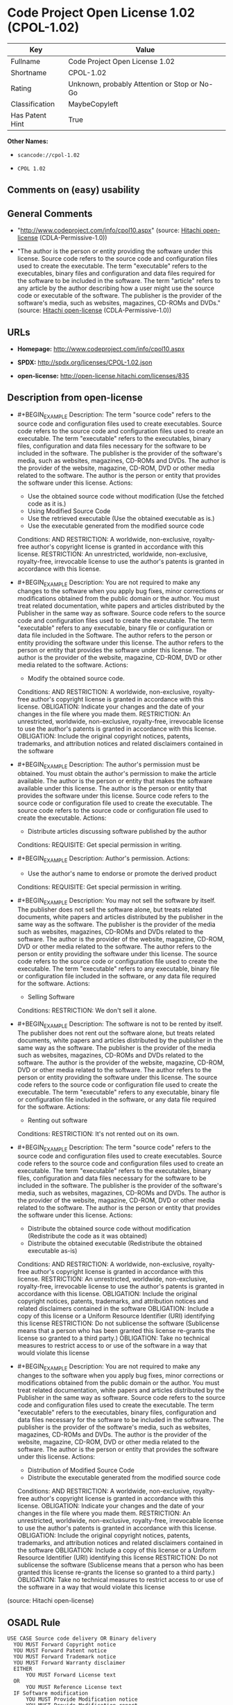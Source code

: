 * Code Project Open License 1.02 (CPOL-1.02)
| Key             | Value                                        |
|-----------------+----------------------------------------------|
| Fullname        | Code Project Open License 1.02               |
| Shortname       | CPOL-1.02                                    |
| Rating          | Unknown, probably Attention or Stop or No-Go |
| Classification  | MaybeCopyleft                                |
| Has Patent Hint | True                                         |

*Other Names:*

- =scancode://cpol-1.02=

- =CPOL 1.02=

** Comments on (easy) usability

** General Comments

- "http://www.codeproject.com/info/cpol10.aspx" (source:
  [[https://github.com/Hitachi/open-license][Hitachi open-license]]
  (CDLA-Permissive-1.0))

- "The author is the person or entity providing the software under this
  license. Source code refers to the source code and configuration files
  used to create the executable. The term "executable" refers to the
  executables, binary files and configuration and data files required
  for the software to be included in the software. The term "article"
  refers to any article by the author describing how a user might use
  the source code or executable of the software. The publisher is the
  provider of the software's media, such as websites, magazines, CD-ROMs
  and DVDs." (source: [[https://github.com/Hitachi/open-license][Hitachi
  open-license]] (CDLA-Permissive-1.0))

** URLs

- *Homepage:* http://www.codeproject.com/info/cpol10.aspx

- *SPDX:* http://spdx.org/licenses/CPOL-1.02.json

- *open-license:* http://open-license.hitachi.com/licenses/835

** Description from open-license

- #+BEGIN_EXAMPLE
    Description: The term "source code" refers to the source code and configuration files used to create executables. Source code refers to the source code and configuration files used to create an executable. The term "executable" refers to the executables, binary files, configuration and data files necessary for the software to be included in the software. The publisher is the provider of the software's media, such as websites, magazines, CD-ROMs and DVDs. The author is the provider of the website, magazine, CD-ROM, DVD or other media related to the software. The author is the person or entity that provides the software under this license.
    Actions:
    - Use the obtained source code without modification (Use the fetched code as it is.)
    - Using Modified Source Code
    - Use the retrieved executable (Use the obtained executable as is.)
    - Use the executable generated from the modified source code

    Conditions:
    AND
      RESTRICTION: A worldwide, non-exclusive, royalty-free author's copyright license is granted in accordance with this license.
      RESTRICTION: An unrestricted, worldwide, non-exclusive, royalty-free, irrevocable license to use the author's patents is granted in accordance with this license.
  #+END_EXAMPLE

- #+BEGIN_EXAMPLE
    Description: You are not required to make any changes to the software when you apply bug fixes, minor corrections or modifications obtained from the public domain or the author. You must treat related documentation, white papers and articles distributed by the Publisher in the same way as software. Source code refers to the source code and configuration files used to create the executable. The term "executable" refers to any executable, binary file or configuration or data file included in the Software. The author refers to the person or entity providing the software under this license. The author refers to the person or entity that provides the software under this license. The author is the provider of the website, magazine, CD-ROM, DVD or other media related to the software.
    Actions:
    - Modify the obtained source code.

    Conditions:
    AND
      RESTRICTION: A worldwide, non-exclusive, royalty-free author's copyright license is granted in accordance with this license.
      OBLIGATION: Indicate your changes and the date of your changes in the file where you made them.
      RESTRICTION: An unrestricted, worldwide, non-exclusive, royalty-free, irrevocable license to use the author's patents is granted in accordance with this license.
      OBLIGATION: Include the original copyright notices, patents, trademarks, and attribution notices and related disclaimers contained in the software
  #+END_EXAMPLE

- #+BEGIN_EXAMPLE
    Description: The author's permission must be obtained. You must obtain the author's permission to make the article available. The author is the person or entity that makes the software available under this license. The author is the person or entity that provides the software under this license. Source code refers to the source code or configuration file used to create the executable. The source code refers to the source code or configuration file used to create the executable.
    Actions:
    - Distribute articles discussing software published by the author

    Conditions:
    REQUISITE: Get special permission in writing.
  #+END_EXAMPLE

- #+BEGIN_EXAMPLE
    Description: Author's permission.
    Actions:
    - Use the author's name to endorse or promote the derived product

    Conditions:
    REQUISITE: Get special permission in writing.
  #+END_EXAMPLE

- #+BEGIN_EXAMPLE
    Description: You may not sell the software by itself. The publisher does not sell the software alone, but treats related documents, white papers and articles distributed by the publisher in the same way as the software. The publisher is the provider of the media such as websites, magazines, CD-ROMs and DVDs related to the software. The author is the provider of the website, magazine, CD-ROM, DVD or other media related to the software. The author refers to the person or entity providing the software under this license. The source code refers to the source code or configuration file used to create the executable. The term "executable" refers to any executable, binary file or configuration file included in the software, or any data file required for the software.
    Actions:
    - Selling Software

    Conditions:
    RESTRICTION: We don't sell it alone.
  #+END_EXAMPLE

- #+BEGIN_EXAMPLE
    Description: The software is not to be rented by itself. The publisher does not rent out the software alone, but treats related documents, white papers and articles distributed by the publisher in the same way as the software. The publisher is the provider of the media such as websites, magazines, CD-ROMs and DVDs related to the software. The author is the provider of the website, magazine, CD-ROM, DVD or other media related to the software. The author refers to the person or entity providing the software under this license. The source code refers to the source code or configuration file used to create the executable. The term "executable" refers to any executable, binary file or configuration file included in the software, or any data file required for the software.
    Actions:
    - Renting out software

    Conditions:
    RESTRICTION: It's not rented out on its own.
  #+END_EXAMPLE

- #+BEGIN_EXAMPLE
    Description: The term "source code" refers to the source code and configuration files used to create executables. Source code refers to the source code and configuration files used to create an executable. The term "executable" refers to the executables, binary files, configuration and data files necessary for the software to be included in the software. The publisher is the provider of the software's media, such as websites, magazines, CD-ROMs and DVDs. The author is the provider of the website, magazine, CD-ROM, DVD or other media related to the software. The author is the person or entity that provides the software under this license.
    Actions:
    - Distribute the obtained source code without modification (Redistribute the code as it was obtained)
    - Distribute the obtained executable (Redistribute the obtained executable as-is)

    Conditions:
    AND
      RESTRICTION: A worldwide, non-exclusive, royalty-free author's copyright license is granted in accordance with this license.
      RESTRICTION: An unrestricted, worldwide, non-exclusive, royalty-free, irrevocable license to use the author's patents is granted in accordance with this license.
      OBLIGATION: Include the original copyright notices, patents, trademarks, and attribution notices and related disclaimers contained in the software
      OBLIGATION: Include a copy of this license or a Uniform Resource Identifier (URI) identifying this license
      RESTRICTION: Do not sublicense the software (Sublicense means that a person who has been granted this license re-grants the license so granted to a third party.)
      OBLIGATION: Take no technical measures to restrict access to or use of the software in a way that would violate this license
  #+END_EXAMPLE

- #+BEGIN_EXAMPLE
    Description: You are not required to make any changes to the software when you apply bug fixes, minor corrections or modifications obtained from the public domain or the author. You must treat related documentation, white papers and articles distributed by the Publisher in the same way as software. Source code refers to the source code and configuration files used to create the executable. The term "executable" refers to the executables, binary files, configuration and data files necessary for the software to be included in the software. The publisher is the provider of the software's media, such as websites, magazines, CD-ROMs and DVDs. The author is the provider of the website, magazine, CD-ROM, DVD or other media related to the software. The author is the person or entity that provides the software under this license.
    Actions:
    - Distribution of Modified Source Code
    - Distribute the executable generated from the modified source code

    Conditions:
    AND
      RESTRICTION: A worldwide, non-exclusive, royalty-free author's copyright license is granted in accordance with this license.
      OBLIGATION: Indicate your changes and the date of your changes in the file where you made them.
      RESTRICTION: An unrestricted, worldwide, non-exclusive, royalty-free, irrevocable license to use the author's patents is granted in accordance with this license.
      OBLIGATION: Include the original copyright notices, patents, trademarks, and attribution notices and related disclaimers contained in the software
      OBLIGATION: Include a copy of this license or a Uniform Resource Identifier (URI) identifying this license
      RESTRICTION: Do not sublicense the software (Sublicense means that a person who has been granted this license re-grants the license so granted to a third party.)
      OBLIGATION: Take no technical measures to restrict access to or use of the software in a way that would violate this license
  #+END_EXAMPLE

(source: Hitachi open-license)

** OSADL Rule
#+BEGIN_EXAMPLE
  USE CASE Source code delivery OR Binary delivery
  	YOU MUST Forward Copyright notice
  	YOU MUST Forward Patent notice
  	YOU MUST Forward Trademark notice
  	YOU MUST Forward Warranty disclaimer
  	EITHER
  		YOU MUST Forward License text
  	OR
  		YOU MUST Reference License text
  	IF Software modification
  		YOU MUST Provide Modification notice
  		YOU MUST Provide Modification report
  		YOU MUST Provide Modification date
  	YOU MUST NOT Appropriate
  	YOU MUST NOT Promote
  	YOU MUST NOT Restrict Granted rights
  	YOU MUST NOT Abuse
  	YOU MUST Indemnify
  PATENT HINTS Yes
  COPYLEFT CLAUSE Questionable
#+END_EXAMPLE

(source: OSADL License Checklist)

** Text
#+BEGIN_EXAMPLE
  The Code Project Open License (CPOL) 1.02

  Preamble

  This License governs Your use of the Work. This License is intended to allow developers to use the Source Code and Executable Files provided as part of the Work in any application in any form.

  The main points subject to the terms of the License are:

      * Source Code and Executable Files can be used in commercial applications;
      * Source Code and Executable Files can be redistributed; and
      * Source Code can be modified to create derivative works.
      * No claim of suitability, guarantee, or any warranty whatsoever is provided. The software is provided "as-is".
      * The Article accompanying the Work may not be distributed or republished without the Author's consent

  This License is entered between You, the individual or other entity reading or otherwise making use of the Work licensed pursuant to this License and the individual or other entity which offers the Work under the terms of this License ("Author").
  License

  THE WORK (AS DEFINED BELOW) IS PROVIDED UNDER THE TERMS OF THIS CODE PROJECT OPEN LICENSE ("LICENSE"). THE WORK IS PROTECTED BY COPYRIGHT AND/OR OTHER APPLICABLE LAW. ANY USE OF THE WORK OTHER THAN AS AUTHORIZED UNDER THIS LICENSE OR COPYRIGHT LAW IS PROHIBITED.

  BY EXERCISING ANY RIGHTS TO THE WORK PROVIDED HEREIN, YOU ACCEPT AND AGREE TO BE BOUND BY THE TERMS OF THIS LICENSE. THE AUTHOR GRANTS YOU THE RIGHTS CONTAINED HEREIN IN CONSIDERATION OF YOUR ACCEPTANCE OF SUCH TERMS AND CONDITIONS. IF YOU DO NOT AGREE TO ACCEPT AND BE BOUND BY THE TERMS OF THIS LICENSE, YOU CANNOT MAKE ANY USE OF THE WORK.

     1. Definitions.
           1. "Articles" means, collectively, all articles written by Author which describes how the Source Code and Executable Files for the Work may be used by a user.
           2. "Author" means the individual or entity that offers the Work under the terms of this License.
           3. "Derivative Work" means a work based upon the Work or upon the Work and other pre-existing works.
           4. "Executable Files" refer to the executables, binary files, configuration and any required data files included in the Work.
           5. "Publisher" means the provider of the website, magazine, CD-ROM, DVD or other medium from or by which the Work is obtained by You.
           6. "Source Code" refers to the collection of source code and configuration files used to create the Executable Files.
           7. "Standard Version" refers to such a Work if it has not been modified, or has been modified in accordance with the consent of the Author, such consent being in the full discretion of the Author.
           8. "Work" refers to the collection of files distributed by the Publisher, including the Source Code, Executable Files, binaries, data files, documentation, whitepapers and the Articles.
           9. "You" is you, an individual or entity wishing to use the Work and exercise your rights under this License.
     2. Fair Use/Fair Use Rights. Nothing in this License is intended to reduce, limit, or restrict any rights arising from fair use, fair dealing, first sale or other limitations on the exclusive rights of the copyright owner under copyright law or other applicable laws.
     3. License Grant. Subject to the terms and conditions of this License, the Author hereby grants You a worldwide, royalty-free, non-exclusive, perpetual (for the duration of the applicable copyright) license to exercise the rights in the Work as stated below:
           1. You may use the standard version of the Source Code or Executable Files in Your own applications.
           2. You may apply bug fixes, portability fixes and other modifications obtained from the Public Domain or from the Author. A Work modified in such a way shall still be considered the standard version and will be subject to this License.
           3. You may otherwise modify Your copy of this Work (excluding the Articles) in any way to create a Derivative Work, provided that You insert a prominent notice in each changed file stating how, when and where You changed that file.
           4. You may distribute the standard version of the Executable Files and Source Code or Derivative Work in aggregate with other (possibly commercial) programs as part of a larger (possibly commercial) software distribution.
           5. The Articles discussing the Work published in any form by the author may not be distributed or republished without the Author's consent. The author retains copyright to any such Articles. You may use the Executable Files and Source Code pursuant to this License but you may not repost or republish or otherwise distribute or make available the Articles, without the prior written consent of the Author.
        Any subroutines or modules supplied by You and linked into the Source Code or Executable Files this Work shall not be considered part of this Work and will not be subject to the terms of this License.
     4. Patent License. Subject to the terms and conditions of this License, each Author hereby grants to You a perpetual, worldwide, non-exclusive, no-charge, royalty-free, irrevocable (except as stated in this section) patent license to make, have made, use, import, and otherwise transfer the Work.
     5. Restrictions. The license granted in Section 3 above is expressly made subject to and limited by the following restrictions:
           1. You agree not to remove any of the original copyright, patent, trademark, and attribution notices and associated disclaimers that may appear in the Source Code or Executable Files.
           2. You agree not to advertise or in any way imply that this Work is a product of Your own.
           3. The name of the Author may not be used to endorse or promote products derived from the Work without the prior written consent of the Author.
           4. You agree not to sell, lease, or rent any part of the Work. This does not restrict you from including the Work or any part of the Work inside a larger software distribution that itself is being sold. The Work by itself, though, cannot be sold, leased or rented.
           5. You may distribute the Executable Files and Source Code only under the terms of this License, and You must include a copy of, or the Uniform Resource Identifier for, this License with every copy of the Executable Files or Source Code You distribute and ensure that anyone receiving such Executable Files and Source Code agrees that the terms of this License apply to such Executable Files and/or Source Code. You may not offer or impose any terms on the Work that alter or restrict the terms of this License or the recipients' exercise of the rights granted hereunder. You may not sublicense the Work. You must keep intact all notices that refer to this License and to the disclaimer of warranties. You may not distribute the Executable Files or Source Code with any technological measures that control access or use of the Work in a manner inconsistent with the terms of this License.
           6. You agree not to use the Work for illegal, immoral or improper purposes, or on pages containing illegal, immoral or improper material. The Work is subject to applicable export laws. You agree to comply with all such laws and regulations that may apply to the Work after Your receipt of the Work.
     6. Representations, Warranties and Disclaimer. THIS WORK IS PROVIDED "AS IS", "WHERE IS" AND "AS AVAILABLE", WITHOUT ANY EXPRESS OR IMPLIED WARRANTIES OR CONDITIONS OR GUARANTEES. YOU, THE USER, ASSUME ALL RISK IN ITS USE, INCLUDING COPYRIGHT INFRINGEMENT, PATENT INFRINGEMENT, SUITABILITY, ETC. AUTHOR EXPRESSLY DISCLAIMS ALL EXPRESS, IMPLIED OR STATUTORY WARRANTIES OR CONDITIONS, INCLUDING WITHOUT LIMITATION, WARRANTIES OR CONDITIONS OF MERCHANTABILITY, MERCHANTABLE QUALITY OR FITNESS FOR A PARTICULAR PURPOSE, OR ANY WARRANTY OF TITLE OR NON-INFRINGEMENT, OR THAT THE WORK (OR ANY PORTION THEREOF) IS CORRECT, USEFUL, BUG-FREE OR FREE OF VIRUSES. YOU MUST PASS THIS DISCLAIMER ON WHENEVER YOU DISTRIBUTE THE WORK OR DERIVATIVE WORKS.
     7. Indemnity. You agree to defend, indemnify and hold harmless the Author and the Publisher from and against any claims, suits, losses, damages, liabilities, costs, and expenses (including reasonable legal or attorneys’ fees) resulting from or relating to any use of the Work by You.
     8. Limitation on Liability. EXCEPT TO THE EXTENT REQUIRED BY APPLICABLE LAW, IN NO EVENT WILL THE AUTHOR OR THE PUBLISHER BE LIABLE TO YOU ON ANY LEGAL THEORY FOR ANY SPECIAL, INCIDENTAL, CONSEQUENTIAL, PUNITIVE OR EXEMPLARY DAMAGES ARISING OUT OF THIS LICENSE OR THE USE OF THE WORK OR OTHERWISE, EVEN IF THE AUTHOR OR THE PUBLISHER HAS BEEN ADVISED OF THE POSSIBILITY OF SUCH DAMAGES.
     9. Termination.
           1. This License and the rights granted hereunder will terminate automatically upon any breach by You of any term of this License. Individuals or entities who have received Derivative Works from You under this License, however, will not have their licenses terminated provided such individuals or entities remain in full compliance with those licenses. Sections 1, 2, 6, 7, 8, 9, 10 and 11 will survive any termination of this License.
           2. If You bring a copyright, trademark, patent or any other infringement claim against any contributor over infringements You claim are made by the Work, your License from such contributor to the Work ends automatically.
           3. Subject to the above terms and conditions, this License is perpetual (for the duration of the applicable copyright in the Work). Notwithstanding the above, the Author reserves the right to release the Work under different license terms or to stop distributing the Work at any time; provided, however that any such election will not serve to withdraw this License (or any other license that has been, or is required to be, granted under the terms of this License), and this License will continue in full force and effect unless terminated as stated above.
    10. Publisher. The parties hereby confirm that the Publisher shall not, under any circumstances, be responsible for and shall not have any liability in respect of the subject matter of this License. The Publisher makes no warranty whatsoever in connection with the Work and shall not be liable to You or any party on any legal theory for any damages whatsoever, including without limitation any general, special, incidental or consequential damages arising in connection to this license. The Publisher reserves the right to cease making the Work available to You at any time without notice
    11. Miscellaneous
           1. This License shall be governed by the laws of the location of the head office of the Author or if the Author is an individual, the laws of location of the principal place of residence of the Author.
           2. If any provision of this License is invalid or unenforceable under applicable law, it shall not affect the validity or enforceability of the remainder of the terms of this License, and without further action by the parties to this License, such provision shall be reformed to the minimum extent necessary to make such provision valid and enforceable.
           3. No term or provision of this License shall be deemed waived and no breach consented to unless such waiver or consent shall be in writing and signed by the party to be charged with such waiver or consent.
           4. This License constitutes the entire agreement between the parties with respect to the Work licensed herein. There are no understandings, agreements or representations with respect to the Work not specified herein. The Author shall not be bound by any additional provisions that may appear in any communication from You. This License may not be modified without the mutual written agreement of the Author and You.
#+END_EXAMPLE

--------------

** Raw Data
*** Facts

- LicenseName

- [[https://www.osadl.org/fileadmin/checklists/unreflicenses/CPOL-1.02.txt][OSADL
  License Checklist]] (NOASSERTION)

- [[https://github.com/Hitachi/open-license][Hitachi open-license]]
  (CDLA-Permissive-1.0)

- [[https://spdx.org/licenses/CPOL-1.02.html][SPDX]] (all data [in this
  repository] is generated)

- [[https://github.com/nexB/scancode-toolkit/blob/develop/src/licensedcode/data/licenses/cpol-1.02.yml][Scancode]]
  (CC0-1.0)

*** Raw JSON
#+BEGIN_EXAMPLE
  {
      "__impliedNames": [
          "CPOL-1.02",
          "Code Project Open License 1.02",
          "scancode://cpol-1.02",
          "CPOL 1.02"
      ],
      "__impliedId": "CPOL-1.02",
      "__impliedComments": [
          [
              "Hitachi open-license",
              [
                  "http://www.codeproject.com/info/cpol10.aspx",
                  "The author is the person or entity providing the software under this license. Source code refers to the source code and configuration files used to create the executable. The term \"executable\" refers to the executables, binary files and configuration and data files required for the software to be included in the software. The term \"article\" refers to any article by the author describing how a user might use the source code or executable of the software. The publisher is the provider of the software's media, such as websites, magazines, CD-ROMs and DVDs."
              ]
          ]
      ],
      "__hasPatentHint": true,
      "facts": {
          "LicenseName": {
              "implications": {
                  "__impliedNames": [
                      "CPOL-1.02"
                  ],
                  "__impliedId": "CPOL-1.02"
              },
              "shortname": "CPOL-1.02",
              "otherNames": []
          },
          "SPDX": {
              "isSPDXLicenseDeprecated": false,
              "spdxFullName": "Code Project Open License 1.02",
              "spdxDetailsURL": "http://spdx.org/licenses/CPOL-1.02.json",
              "_sourceURL": "https://spdx.org/licenses/CPOL-1.02.html",
              "spdxLicIsOSIApproved": false,
              "spdxSeeAlso": [
                  "http://www.codeproject.com/info/cpol10.aspx"
              ],
              "_implications": {
                  "__impliedNames": [
                      "CPOL-1.02",
                      "Code Project Open License 1.02"
                  ],
                  "__impliedId": "CPOL-1.02",
                  "__isOsiApproved": false,
                  "__impliedURLs": [
                      [
                          "SPDX",
                          "http://spdx.org/licenses/CPOL-1.02.json"
                      ],
                      [
                          null,
                          "http://www.codeproject.com/info/cpol10.aspx"
                      ]
                  ]
              },
              "spdxLicenseId": "CPOL-1.02"
          },
          "OSADL License Checklist": {
              "_sourceURL": "https://www.osadl.org/fileadmin/checklists/unreflicenses/CPOL-1.02.txt",
              "spdxId": "CPOL-1.02",
              "osadlRule": "USE CASE Source code delivery OR Binary delivery\n\tYOU MUST Forward Copyright notice\n\tYOU MUST Forward Patent notice\n\tYOU MUST Forward Trademark notice\n\tYOU MUST Forward Warranty disclaimer\n\tEITHER\r\n\t\tYOU MUST Forward License text\n\tOR\r\n\t\tYOU MUST Reference License text\n\tIF Software modification\n\t\tYOU MUST Provide Modification notice\n\t\tYOU MUST Provide Modification report\n\t\tYOU MUST Provide Modification date\n\tYOU MUST NOT Appropriate\n\tYOU MUST NOT Promote\n\tYOU MUST NOT Restrict Granted rights\n\tYOU MUST NOT Abuse\n\tYOU MUST Indemnify\nPATENT HINTS Yes\nCOPYLEFT CLAUSE Questionable\n",
              "_implications": {
                  "__impliedNames": [
                      "CPOL-1.02"
                  ],
                  "__hasPatentHint": true,
                  "__impliedCopyleft": [
                      [
                          "OSADL License Checklist",
                          "MaybeCopyleft"
                      ]
                  ],
                  "__calculatedCopyleft": "MaybeCopyleft"
              }
          },
          "Scancode": {
              "otherUrls": null,
              "homepageUrl": "http://www.codeproject.com/info/cpol10.aspx",
              "shortName": "CPOL 1.02",
              "textUrls": null,
              "text": "The Code Project Open License (CPOL) 1.02\n\nPreamble\n\nThis License governs Your use of the Work. This License is intended to allow developers to use the Source Code and Executable Files provided as part of the Work in any application in any form.\n\nThe main points subject to the terms of the License are:\n\n    * Source Code and Executable Files can be used in commercial applications;\n    * Source Code and Executable Files can be redistributed; and\n    * Source Code can be modified to create derivative works.\n    * No claim of suitability, guarantee, or any warranty whatsoever is provided. The software is provided \"as-is\".\n    * The Article accompanying the Work may not be distributed or republished without the Author's consent\n\nThis License is entered between You, the individual or other entity reading or otherwise making use of the Work licensed pursuant to this License and the individual or other entity which offers the Work under the terms of this License (\"Author\").\nLicense\n\nTHE WORK (AS DEFINED BELOW) IS PROVIDED UNDER THE TERMS OF THIS CODE PROJECT OPEN LICENSE (\"LICENSE\"). THE WORK IS PROTECTED BY COPYRIGHT AND/OR OTHER APPLICABLE LAW. ANY USE OF THE WORK OTHER THAN AS AUTHORIZED UNDER THIS LICENSE OR COPYRIGHT LAW IS PROHIBITED.\n\nBY EXERCISING ANY RIGHTS TO THE WORK PROVIDED HEREIN, YOU ACCEPT AND AGREE TO BE BOUND BY THE TERMS OF THIS LICENSE. THE AUTHOR GRANTS YOU THE RIGHTS CONTAINED HEREIN IN CONSIDERATION OF YOUR ACCEPTANCE OF SUCH TERMS AND CONDITIONS. IF YOU DO NOT AGREE TO ACCEPT AND BE BOUND BY THE TERMS OF THIS LICENSE, YOU CANNOT MAKE ANY USE OF THE WORK.\n\n   1. Definitions.\n         1. \"Articles\" means, collectively, all articles written by Author which describes how the Source Code and Executable Files for the Work may be used by a user.\n         2. \"Author\" means the individual or entity that offers the Work under the terms of this License.\n         3. \"Derivative Work\" means a work based upon the Work or upon the Work and other pre-existing works.\n         4. \"Executable Files\" refer to the executables, binary files, configuration and any required data files included in the Work.\n         5. \"Publisher\" means the provider of the website, magazine, CD-ROM, DVD or other medium from or by which the Work is obtained by You.\n         6. \"Source Code\" refers to the collection of source code and configuration files used to create the Executable Files.\n         7. \"Standard Version\" refers to such a Work if it has not been modified, or has been modified in accordance with the consent of the Author, such consent being in the full discretion of the Author.\n         8. \"Work\" refers to the collection of files distributed by the Publisher, including the Source Code, Executable Files, binaries, data files, documentation, whitepapers and the Articles.\n         9. \"You\" is you, an individual or entity wishing to use the Work and exercise your rights under this License.\n   2. Fair Use/Fair Use Rights. Nothing in this License is intended to reduce, limit, or restrict any rights arising from fair use, fair dealing, first sale or other limitations on the exclusive rights of the copyright owner under copyright law or other applicable laws.\n   3. License Grant. Subject to the terms and conditions of this License, the Author hereby grants You a worldwide, royalty-free, non-exclusive, perpetual (for the duration of the applicable copyright) license to exercise the rights in the Work as stated below:\n         1. You may use the standard version of the Source Code or Executable Files in Your own applications.\n         2. You may apply bug fixes, portability fixes and other modifications obtained from the Public Domain or from the Author. A Work modified in such a way shall still be considered the standard version and will be subject to this License.\n         3. You may otherwise modify Your copy of this Work (excluding the Articles) in any way to create a Derivative Work, provided that You insert a prominent notice in each changed file stating how, when and where You changed that file.\n         4. You may distribute the standard version of the Executable Files and Source Code or Derivative Work in aggregate with other (possibly commercial) programs as part of a larger (possibly commercial) software distribution.\n         5. The Articles discussing the Work published in any form by the author may not be distributed or republished without the Author's consent. The author retains copyright to any such Articles. You may use the Executable Files and Source Code pursuant to this License but you may not repost or republish or otherwise distribute or make available the Articles, without the prior written consent of the Author.\n      Any subroutines or modules supplied by You and linked into the Source Code or Executable Files this Work shall not be considered part of this Work and will not be subject to the terms of this License.\n   4. Patent License. Subject to the terms and conditions of this License, each Author hereby grants to You a perpetual, worldwide, non-exclusive, no-charge, royalty-free, irrevocable (except as stated in this section) patent license to make, have made, use, import, and otherwise transfer the Work.\n   5. Restrictions. The license granted in Section 3 above is expressly made subject to and limited by the following restrictions:\n         1. You agree not to remove any of the original copyright, patent, trademark, and attribution notices and associated disclaimers that may appear in the Source Code or Executable Files.\n         2. You agree not to advertise or in any way imply that this Work is a product of Your own.\n         3. The name of the Author may not be used to endorse or promote products derived from the Work without the prior written consent of the Author.\n         4. You agree not to sell, lease, or rent any part of the Work. This does not restrict you from including the Work or any part of the Work inside a larger software distribution that itself is being sold. The Work by itself, though, cannot be sold, leased or rented.\n         5. You may distribute the Executable Files and Source Code only under the terms of this License, and You must include a copy of, or the Uniform Resource Identifier for, this License with every copy of the Executable Files or Source Code You distribute and ensure that anyone receiving such Executable Files and Source Code agrees that the terms of this License apply to such Executable Files and/or Source Code. You may not offer or impose any terms on the Work that alter or restrict the terms of this License or the recipients' exercise of the rights granted hereunder. You may not sublicense the Work. You must keep intact all notices that refer to this License and to the disclaimer of warranties. You may not distribute the Executable Files or Source Code with any technological measures that control access or use of the Work in a manner inconsistent with the terms of this License.\n         6. You agree not to use the Work for illegal, immoral or improper purposes, or on pages containing illegal, immoral or improper material. The Work is subject to applicable export laws. You agree to comply with all such laws and regulations that may apply to the Work after Your receipt of the Work.\n   6. Representations, Warranties and Disclaimer. THIS WORK IS PROVIDED \"AS IS\", \"WHERE IS\" AND \"AS AVAILABLE\", WITHOUT ANY EXPRESS OR IMPLIED WARRANTIES OR CONDITIONS OR GUARANTEES. YOU, THE USER, ASSUME ALL RISK IN ITS USE, INCLUDING COPYRIGHT INFRINGEMENT, PATENT INFRINGEMENT, SUITABILITY, ETC. AUTHOR EXPRESSLY DISCLAIMS ALL EXPRESS, IMPLIED OR STATUTORY WARRANTIES OR CONDITIONS, INCLUDING WITHOUT LIMITATION, WARRANTIES OR CONDITIONS OF MERCHANTABILITY, MERCHANTABLE QUALITY OR FITNESS FOR A PARTICULAR PURPOSE, OR ANY WARRANTY OF TITLE OR NON-INFRINGEMENT, OR THAT THE WORK (OR ANY PORTION THEREOF) IS CORRECT, USEFUL, BUG-FREE OR FREE OF VIRUSES. YOU MUST PASS THIS DISCLAIMER ON WHENEVER YOU DISTRIBUTE THE WORK OR DERIVATIVE WORKS.\n   7. Indemnity. You agree to defend, indemnify and hold harmless the Author and the Publisher from and against any claims, suits, losses, damages, liabilities, costs, and expenses (including reasonable legal or attorneysâ fees) resulting from or relating to any use of the Work by You.\n   8. Limitation on Liability. EXCEPT TO THE EXTENT REQUIRED BY APPLICABLE LAW, IN NO EVENT WILL THE AUTHOR OR THE PUBLISHER BE LIABLE TO YOU ON ANY LEGAL THEORY FOR ANY SPECIAL, INCIDENTAL, CONSEQUENTIAL, PUNITIVE OR EXEMPLARY DAMAGES ARISING OUT OF THIS LICENSE OR THE USE OF THE WORK OR OTHERWISE, EVEN IF THE AUTHOR OR THE PUBLISHER HAS BEEN ADVISED OF THE POSSIBILITY OF SUCH DAMAGES.\n   9. Termination.\n         1. This License and the rights granted hereunder will terminate automatically upon any breach by You of any term of this License. Individuals or entities who have received Derivative Works from You under this License, however, will not have their licenses terminated provided such individuals or entities remain in full compliance with those licenses. Sections 1, 2, 6, 7, 8, 9, 10 and 11 will survive any termination of this License.\n         2. If You bring a copyright, trademark, patent or any other infringement claim against any contributor over infringements You claim are made by the Work, your License from such contributor to the Work ends automatically.\n         3. Subject to the above terms and conditions, this License is perpetual (for the duration of the applicable copyright in the Work). Notwithstanding the above, the Author reserves the right to release the Work under different license terms or to stop distributing the Work at any time; provided, however that any such election will not serve to withdraw this License (or any other license that has been, or is required to be, granted under the terms of this License), and this License will continue in full force and effect unless terminated as stated above.\n  10. Publisher. The parties hereby confirm that the Publisher shall not, under any circumstances, be responsible for and shall not have any liability in respect of the subject matter of this License. The Publisher makes no warranty whatsoever in connection with the Work and shall not be liable to You or any party on any legal theory for any damages whatsoever, including without limitation any general, special, incidental or consequential damages arising in connection to this license. The Publisher reserves the right to cease making the Work available to You at any time without notice\n  11. Miscellaneous\n         1. This License shall be governed by the laws of the location of the head office of the Author or if the Author is an individual, the laws of location of the principal place of residence of the Author.\n         2. If any provision of this License is invalid or unenforceable under applicable law, it shall not affect the validity or enforceability of the remainder of the terms of this License, and without further action by the parties to this License, such provision shall be reformed to the minimum extent necessary to make such provision valid and enforceable.\n         3. No term or provision of this License shall be deemed waived and no breach consented to unless such waiver or consent shall be in writing and signed by the party to be charged with such waiver or consent.\n         4. This License constitutes the entire agreement between the parties with respect to the Work licensed herein. There are no understandings, agreements or representations with respect to the Work not specified herein. The Author shall not be bound by any additional provisions that may appear in any communication from You. This License may not be modified without the mutual written agreement of the Author and You.",
              "category": "Free Restricted",
              "osiUrl": null,
              "owner": "Code Project",
              "_sourceURL": "https://github.com/nexB/scancode-toolkit/blob/develop/src/licensedcode/data/licenses/cpol-1.02.yml",
              "key": "cpol-1.02",
              "name": "Code Project Open License (CPOL) 1.02",
              "spdxId": "CPOL-1.02",
              "notes": null,
              "_implications": {
                  "__impliedNames": [
                      "scancode://cpol-1.02",
                      "CPOL 1.02",
                      "CPOL-1.02"
                  ],
                  "__impliedId": "CPOL-1.02",
                  "__impliedText": "The Code Project Open License (CPOL) 1.02\n\nPreamble\n\nThis License governs Your use of the Work. This License is intended to allow developers to use the Source Code and Executable Files provided as part of the Work in any application in any form.\n\nThe main points subject to the terms of the License are:\n\n    * Source Code and Executable Files can be used in commercial applications;\n    * Source Code and Executable Files can be redistributed; and\n    * Source Code can be modified to create derivative works.\n    * No claim of suitability, guarantee, or any warranty whatsoever is provided. The software is provided \"as-is\".\n    * The Article accompanying the Work may not be distributed or republished without the Author's consent\n\nThis License is entered between You, the individual or other entity reading or otherwise making use of the Work licensed pursuant to this License and the individual or other entity which offers the Work under the terms of this License (\"Author\").\nLicense\n\nTHE WORK (AS DEFINED BELOW) IS PROVIDED UNDER THE TERMS OF THIS CODE PROJECT OPEN LICENSE (\"LICENSE\"). THE WORK IS PROTECTED BY COPYRIGHT AND/OR OTHER APPLICABLE LAW. ANY USE OF THE WORK OTHER THAN AS AUTHORIZED UNDER THIS LICENSE OR COPYRIGHT LAW IS PROHIBITED.\n\nBY EXERCISING ANY RIGHTS TO THE WORK PROVIDED HEREIN, YOU ACCEPT AND AGREE TO BE BOUND BY THE TERMS OF THIS LICENSE. THE AUTHOR GRANTS YOU THE RIGHTS CONTAINED HEREIN IN CONSIDERATION OF YOUR ACCEPTANCE OF SUCH TERMS AND CONDITIONS. IF YOU DO NOT AGREE TO ACCEPT AND BE BOUND BY THE TERMS OF THIS LICENSE, YOU CANNOT MAKE ANY USE OF THE WORK.\n\n   1. Definitions.\n         1. \"Articles\" means, collectively, all articles written by Author which describes how the Source Code and Executable Files for the Work may be used by a user.\n         2. \"Author\" means the individual or entity that offers the Work under the terms of this License.\n         3. \"Derivative Work\" means a work based upon the Work or upon the Work and other pre-existing works.\n         4. \"Executable Files\" refer to the executables, binary files, configuration and any required data files included in the Work.\n         5. \"Publisher\" means the provider of the website, magazine, CD-ROM, DVD or other medium from or by which the Work is obtained by You.\n         6. \"Source Code\" refers to the collection of source code and configuration files used to create the Executable Files.\n         7. \"Standard Version\" refers to such a Work if it has not been modified, or has been modified in accordance with the consent of the Author, such consent being in the full discretion of the Author.\n         8. \"Work\" refers to the collection of files distributed by the Publisher, including the Source Code, Executable Files, binaries, data files, documentation, whitepapers and the Articles.\n         9. \"You\" is you, an individual or entity wishing to use the Work and exercise your rights under this License.\n   2. Fair Use/Fair Use Rights. Nothing in this License is intended to reduce, limit, or restrict any rights arising from fair use, fair dealing, first sale or other limitations on the exclusive rights of the copyright owner under copyright law or other applicable laws.\n   3. License Grant. Subject to the terms and conditions of this License, the Author hereby grants You a worldwide, royalty-free, non-exclusive, perpetual (for the duration of the applicable copyright) license to exercise the rights in the Work as stated below:\n         1. You may use the standard version of the Source Code or Executable Files in Your own applications.\n         2. You may apply bug fixes, portability fixes and other modifications obtained from the Public Domain or from the Author. A Work modified in such a way shall still be considered the standard version and will be subject to this License.\n         3. You may otherwise modify Your copy of this Work (excluding the Articles) in any way to create a Derivative Work, provided that You insert a prominent notice in each changed file stating how, when and where You changed that file.\n         4. You may distribute the standard version of the Executable Files and Source Code or Derivative Work in aggregate with other (possibly commercial) programs as part of a larger (possibly commercial) software distribution.\n         5. The Articles discussing the Work published in any form by the author may not be distributed or republished without the Author's consent. The author retains copyright to any such Articles. You may use the Executable Files and Source Code pursuant to this License but you may not repost or republish or otherwise distribute or make available the Articles, without the prior written consent of the Author.\n      Any subroutines or modules supplied by You and linked into the Source Code or Executable Files this Work shall not be considered part of this Work and will not be subject to the terms of this License.\n   4. Patent License. Subject to the terms and conditions of this License, each Author hereby grants to You a perpetual, worldwide, non-exclusive, no-charge, royalty-free, irrevocable (except as stated in this section) patent license to make, have made, use, import, and otherwise transfer the Work.\n   5. Restrictions. The license granted in Section 3 above is expressly made subject to and limited by the following restrictions:\n         1. You agree not to remove any of the original copyright, patent, trademark, and attribution notices and associated disclaimers that may appear in the Source Code or Executable Files.\n         2. You agree not to advertise or in any way imply that this Work is a product of Your own.\n         3. The name of the Author may not be used to endorse or promote products derived from the Work without the prior written consent of the Author.\n         4. You agree not to sell, lease, or rent any part of the Work. This does not restrict you from including the Work or any part of the Work inside a larger software distribution that itself is being sold. The Work by itself, though, cannot be sold, leased or rented.\n         5. You may distribute the Executable Files and Source Code only under the terms of this License, and You must include a copy of, or the Uniform Resource Identifier for, this License with every copy of the Executable Files or Source Code You distribute and ensure that anyone receiving such Executable Files and Source Code agrees that the terms of this License apply to such Executable Files and/or Source Code. You may not offer or impose any terms on the Work that alter or restrict the terms of this License or the recipients' exercise of the rights granted hereunder. You may not sublicense the Work. You must keep intact all notices that refer to this License and to the disclaimer of warranties. You may not distribute the Executable Files or Source Code with any technological measures that control access or use of the Work in a manner inconsistent with the terms of this License.\n         6. You agree not to use the Work for illegal, immoral or improper purposes, or on pages containing illegal, immoral or improper material. The Work is subject to applicable export laws. You agree to comply with all such laws and regulations that may apply to the Work after Your receipt of the Work.\n   6. Representations, Warranties and Disclaimer. THIS WORK IS PROVIDED \"AS IS\", \"WHERE IS\" AND \"AS AVAILABLE\", WITHOUT ANY EXPRESS OR IMPLIED WARRANTIES OR CONDITIONS OR GUARANTEES. YOU, THE USER, ASSUME ALL RISK IN ITS USE, INCLUDING COPYRIGHT INFRINGEMENT, PATENT INFRINGEMENT, SUITABILITY, ETC. AUTHOR EXPRESSLY DISCLAIMS ALL EXPRESS, IMPLIED OR STATUTORY WARRANTIES OR CONDITIONS, INCLUDING WITHOUT LIMITATION, WARRANTIES OR CONDITIONS OF MERCHANTABILITY, MERCHANTABLE QUALITY OR FITNESS FOR A PARTICULAR PURPOSE, OR ANY WARRANTY OF TITLE OR NON-INFRINGEMENT, OR THAT THE WORK (OR ANY PORTION THEREOF) IS CORRECT, USEFUL, BUG-FREE OR FREE OF VIRUSES. YOU MUST PASS THIS DISCLAIMER ON WHENEVER YOU DISTRIBUTE THE WORK OR DERIVATIVE WORKS.\n   7. Indemnity. You agree to defend, indemnify and hold harmless the Author and the Publisher from and against any claims, suits, losses, damages, liabilities, costs, and expenses (including reasonable legal or attorneys’ fees) resulting from or relating to any use of the Work by You.\n   8. Limitation on Liability. EXCEPT TO THE EXTENT REQUIRED BY APPLICABLE LAW, IN NO EVENT WILL THE AUTHOR OR THE PUBLISHER BE LIABLE TO YOU ON ANY LEGAL THEORY FOR ANY SPECIAL, INCIDENTAL, CONSEQUENTIAL, PUNITIVE OR EXEMPLARY DAMAGES ARISING OUT OF THIS LICENSE OR THE USE OF THE WORK OR OTHERWISE, EVEN IF THE AUTHOR OR THE PUBLISHER HAS BEEN ADVISED OF THE POSSIBILITY OF SUCH DAMAGES.\n   9. Termination.\n         1. This License and the rights granted hereunder will terminate automatically upon any breach by You of any term of this License. Individuals or entities who have received Derivative Works from You under this License, however, will not have their licenses terminated provided such individuals or entities remain in full compliance with those licenses. Sections 1, 2, 6, 7, 8, 9, 10 and 11 will survive any termination of this License.\n         2. If You bring a copyright, trademark, patent or any other infringement claim against any contributor over infringements You claim are made by the Work, your License from such contributor to the Work ends automatically.\n         3. Subject to the above terms and conditions, this License is perpetual (for the duration of the applicable copyright in the Work). Notwithstanding the above, the Author reserves the right to release the Work under different license terms or to stop distributing the Work at any time; provided, however that any such election will not serve to withdraw this License (or any other license that has been, or is required to be, granted under the terms of this License), and this License will continue in full force and effect unless terminated as stated above.\n  10. Publisher. The parties hereby confirm that the Publisher shall not, under any circumstances, be responsible for and shall not have any liability in respect of the subject matter of this License. The Publisher makes no warranty whatsoever in connection with the Work and shall not be liable to You or any party on any legal theory for any damages whatsoever, including without limitation any general, special, incidental or consequential damages arising in connection to this license. The Publisher reserves the right to cease making the Work available to You at any time without notice\n  11. Miscellaneous\n         1. This License shall be governed by the laws of the location of the head office of the Author or if the Author is an individual, the laws of location of the principal place of residence of the Author.\n         2. If any provision of this License is invalid or unenforceable under applicable law, it shall not affect the validity or enforceability of the remainder of the terms of this License, and without further action by the parties to this License, such provision shall be reformed to the minimum extent necessary to make such provision valid and enforceable.\n         3. No term or provision of this License shall be deemed waived and no breach consented to unless such waiver or consent shall be in writing and signed by the party to be charged with such waiver or consent.\n         4. This License constitutes the entire agreement between the parties with respect to the Work licensed herein. There are no understandings, agreements or representations with respect to the Work not specified herein. The Author shall not be bound by any additional provisions that may appear in any communication from You. This License may not be modified without the mutual written agreement of the Author and You.",
                  "__impliedURLs": [
                      [
                          "Homepage",
                          "http://www.codeproject.com/info/cpol10.aspx"
                      ]
                  ]
              }
          },
          "Hitachi open-license": {
              "summary": "http://www.codeproject.com/info/cpol10.aspx",
              "notices": [
                  {
                      "content": "No rights arising from fair use, exhaustion of rights, or restrictions by copyright law or the exclusive rights of the copyright holder under applicable law will be diminished or limited by this license."
                  },
                  {
                      "content": "You agree not to represent or advertise the Software as your own product."
                  },
                  {
                      "content": "You agree not to use such software for illegal, immoral or improper purposes or on pages that contain illegal, immoral or improper material."
                  },
                  {
                      "content": "The recipient of such software agrees to comply with all export laws and other equivalent laws and regulations applicable to such software."
                  },
                  {
                      "content": "the software is provided \"as-is, where-is, as-available\" and without any conditions or warranties of any kind, either express or implied. The user assumes the entire risk of use, including copyright infringement, patent infringement, and fitness for purpose. The author does not provide any warranties or conditions, whether express, implied or statutory. The warranties and conditions include, but are not limited to, warranties and conditions regarding commercial applicability, quality and fitness for a particular purpose, title and non-infringement, and warranties and conditions regarding the accuracy, usefulness, and freedom from bugs and viruses of the software.",
                      "description": "There is no guarantee."
                  },
                  {
                      "content": "You shall defend and indemnify the author and publisher against any claims, actions, losses, damages, liabilities, costs and expenses (including the payment of reasonable legal fees and attorneys' fees) arising from your own use of such software.",
                      "description": "Publisher is the provider of media such as websites, magazines, CD-ROMs, and DVDs related to the software."
                  },
                  {
                      "content": "Under no legal theory shall the author or publisher be liable for any special, incidental, consequential, or punitive damages arising out of the use of the software or otherwise, even if they have been advised of the possibility of such damages, unless otherwise required by applicable law. shall not be liable for any of the following.",
                      "description": "Publisher is the provider of media such as websites, magazines, CD-ROMs, and DVDs related to the software."
                  },
                  {
                      "content": "Any violation of this license shall automatically terminate all rights under this license. However, the license to the person or entity receiving the derivative works distributed by the offending party shall remain in effect so long as such person or entity remains in full compliance with this license."
                  },
                  {
                      "content": "If you file a claim with a Contributor for infringement of your copyrights, trademarks, patents or other rights that are infringed by the Software, your license to the Software granted to you by the Contributor will automatically terminate."
                  },
                  {
                      "content": "This license shall continue for the duration of the applicable copyright. Notwithstanding the foregoing, the author has the right to release the software under a different license or to discontinue distribution of the software. The exercise of such right by the author does not terminate the rights granted by this license."
                  },
                  {
                      "content": "The Publisher is neither responsible nor warranted for the content of this license. The Publisher makes no warranties with respect to such software. In no event shall the Publisher be liable on any theory of law for any damages including, but not limited to, ordinary, special, incidental or consequential damages resulting from this license.",
                      "description": "Publisher is the provider of media such as websites, magazines, CD-ROMs, and DVDs related to the software."
                  },
                  {
                      "content": "This license is subject to the laws of the place where the author maintains his or her principal place of business or principal place of residence."
                  },
                  {
                      "content": "The invalidity or unenforceability of any provision of such license under applicable law shall not affect the validity or enforceability of any other part of such license. Without further action by the parties in this regard, the provision shall be amended to the minimum extent necessary to make it valid and enforceable."
                  },
                  {
                      "content": "No waiver of any of the provisions of this license, in whole or in part, or acceptance of any breach thereof may be made unless it is in writing and signed by the party responsible for pursuing such waiver or acceptance."
                  },
                  {
                      "content": "This license is the final and exclusive agreement with respect to the software and there is no other agreement. This license may not be modified without mutual written agreement with the author."
                  }
              ],
              "_sourceURL": "http://open-license.hitachi.com/licenses/835",
              "content": "The Code Project Open License (CPOL) 1.02\n\nPreamble\n\nThis License governs Your use of the Work. This License is intended to allow \ndevelopers to use the Source Code and Executable Files provided as part of the \nWork in any application in any form. \n\nThe main points subject to the terms of the License are:\n\n  ・Source Code and Executable Files can be used in commercial applications;\n  ・Source Code and Executable Files can be redistributed; and\n  ・Source Code can be modified to create derivative works.\n  ・No claim of suitability, guarantee, or any warranty whatsoever is provided. \n  ・The software is provided \"as-is\".\n  ・The Article(s) accompanying the Work may not be distributed or republished \n    without the Author's consent\n\nThis License is entered between You, the individual or other entity reading or \notherwise making use of the Work licensed pursuant to this License and the \nindividual or other entity which offers the Work under the terms of this License \n(\"Author\").\n\nLicense\n\nTHE WORK (AS DEFINED BELOW) IS PROVIDED UNDER THE TERMS OF THIS CODE PROJECT \nOPEN LICENSE (\"LICENSE\"). THE WORK IS PROTECTED BY COPYRIGHT AND/OR OTHER \nAPPLICABLE LAW. ANY USE OF THE WORK OTHER THAN AS AUTHORIZED UNDER THIS LICENSE \nOR COPYRIGHT LAW IS PROHIBITED.\n\nBY EXERCISING ANY RIGHTS TO THE WORK PROVIDED HEREIN, YOU ACCEPT AND AGREE TO BE\n BOUND BY THE TERMS OF THIS LICENSE. THE AUTHOR GRANTS YOU THE RIGHTS CONTAINED \nHEREIN IN CONSIDERATION OF YOUR ACCEPTANCE OF SUCH TERMS AND CONDITIONS. IF YOU \nDO NOT AGREE TO ACCEPT AND BE BOUND BY THE TERMS OF THIS LICENSE, YOU CANNOT \nMAKE ANY USE OF THE WORK.\n\n  1. Definitions.\n\n    a. \"Articles\" means, collectively, all articles written by Author\n     which describes how the Source Code and Executable Files for the Work may \n    be used by a user.\n\n    b. \"Author\" means the individual or entity that offers the Work under the terms\n     of this License.\n\n    c. \"Derivative Work\" means a work based upon the Work or upon the Work and \n    other pre-existing works.\n\n    d. \"Executable Files\" refer to the executables, binary files, configuration and \n    any required data files included in the Work.\n\n    e. \"Publisher\" means the provider of the website, magazine, CD-ROM, DVD or \n    other medium from or by which the Work is obtained by You.\n\n    f. \"Source Code\" refers to the collection of source code and configuration \n    files used to create the Executable Files.\n\n    g. \"Standard Version\" refers to such a Work if it has not been modified, or has \n    been modified in accordance with the consent of the Author, such consent \n    being in the full discretion of the Author. \n\n    h. \"Work\" refers to the collection of files distributed by the Publisher, \n    including the Source Code, Executable Files, binaries, data files, \n    documentation, whitepapers and the Articles. \n\n    i. \"You\" is you, an individual or entity wishing to use the Work and exercise\n     your rights under this License. \n\n  2. Fair Use/Fair Use Rights. Nothing in this License is intended to reduce, \n  limit, or restrict any rights arising from fair use, fair dealing, first sale \n  or other limitations on the exclusive rights of the copyright owner under \n  copyright law or other applicable laws. \n\n  3. License Grant. Subject to the terms and conditions of this License, the Author \n  hereby grants You a worldwide, royalty-free, non-exclusive, perpetual (for the \n  duration of the applicable copyright) license to exercise the rights in the \n  Work as stated below:\n\n    a. You may use the standard version of the Source Code or \n    Executable Files in Your own applications. \n\n    b. You may apply bug fixes, portability fixes and other modifications obtained \n    from the Public Domain or from the Author. A Work modified in such a way \n    shall still be considered the standard version and will be subject to this \n    License.\n\n    c. You may otherwise modify Your copy of this Work (excluding the Articles) in \n    any way to create a Derivative Work, provided that You insert a prominent \n    notice in each changed file stating how, when and where You changed that \n    file.\n\n    d. You may distribute the standard version of the Executable Files and Source \n    Code or Derivative Work in aggregate with other (possibly commercial) \n    programs as part of a larger (possibly commercial) software distribution. \n\n    e. The Articles discussing the Work published in any form by the author may not \n    be distributed or republished without the Author's consent. The author \n    retains copyright to any such Articles. You may use the Executable Files and \n    Source Code pursuant to this License but you may not repost or republish or \n    otherwise distribute or make available the Articles, without the prior \n    written consent of the Author.\n\n  Any subroutines or modules supplied by You and linked into the Source Code or \n  Executable Files of this Work shall not be considered part of this Work and \n  will not be subject to the terms of this License. \n\n  4. Patent License. Subject to the terms and conditions of this License, each \n  Author hereby grants to You a perpetual, worldwide, non-exclusive, no-charge, \n  royalty-free, irrevocable (except as stated in this section) patent license to \n  make, have made, use, import, and otherwise transfer the Work.\n\n  5. Restrictions. The license granted in Section 3 above is expressly made subject \n  to and limited by the following restrictions:\n\n    a. You agree not to remove any of \n    the original copyright, patent, trademark, and attribution notices and \n    associated disclaimers that may appear in the Source Code or Executable \n    Files. \n\n    b. You agree not to advertise or in any way imply that this Work is a product \n    of Your own. \n\n    c. The name of the Author may not be used to endorse or promote products \n    derived from the Work without the prior written consent of the Author.\n\n    d. You agree not to sell, lease, or rent any part of the Work. This does not \n    restrict you from including the Work or any part of the Work inside a larger \n    software distribution that itself is being sold. The Work by itself, though, \n    cannot be sold, leased or rented.\n\n    e. You may distribute the Executable Files and Source Code only under the terms \n    of this License, and You must include a copy of, or the Uniform Resource \n    Identifier for, this License with every copy of the Executable Files or \n    Source Code You distribute and ensure that anyone receiving such Executable \n    Files and Source Code agrees that the terms of this License apply to such \n    Executable Files and/or Source Code. You may not offer or impose any terms \n    on the Work that alter or restrict the terms of this License or the \n    recipients' exercise of the rights granted hereunder. You may not sublicense \n    the Work. You must keep intact all notices that refer to this License and to \n    the disclaimer of warranties. You may not distribute the Executable Files or \n    Source Code with any technological measures that control access or use of \n    the Work in a manner inconsistent with the terms of this License. \n\n    f. You agree not to use the Work for illegal, immoral or improper purposes, or \n    on pages containing illegal, immoral or improper material. The Work is \n    subject to applicable export laws. You agree to comply with all such laws \n    and regulations that may apply to the Work after Your receipt of the Work. \n\n  6. Representations, Warranties and Disclaimer. THIS WORK IS PROVIDED \"AS IS\", \n  \"WHERE IS\" AND \"AS AVAILABLE\", WITHOUT ANY EXPRESS OR IMPLIED WARRANTIES OR \n  CONDITIONS OR GUARANTEES. YOU, THE USER, ASSUME ALL RISK IN ITS USE, INCLUDING\n   COPYRIGHT INFRINGEMENT, PATENT INFRINGEMENT, SUITABILITY, ETC. AUTHOR \n  EXPRESSLY DISCLAIMS ALL EXPRESS, IMPLIED OR STATUTORY WARRANTIES OR \n  CONDITIONS, INCLUDING WITHOUT LIMITATION, WARRANTIES OR CONDITIONS OF \n  MERCHANTABILITY, MERCHANTABLE QUALITY OR FITNESS FOR A PARTICULAR PURPOSE, OR \n  ANY WARRANTY OF TITLE OR NON-INFRINGEMENT, OR THAT THE WORK (OR ANY PORTION \n  THEREOF) IS CORRECT, USEFUL, BUG-FREE OR FREE OF VIRUSES. YOU MUST PASS THIS \n  DISCLAIMER ON WHENEVER YOU DISTRIBUTE THE WORK OR DERIVATIVE WORKS. \n\n  7. Indemnity. You agree to defend, indemnify and hold harmless the Author and the \n  Publisher from and against any claims, suits, losses, damages, liabilities,\n   costs, and expenses (including reasonable legal or attorneys’ fees) resulting \n  from or relating to any use of the Work by You. \n\n  8. Limitation on Liability. EXCEPT TO THE EXTENT REQUIRED BY APPLICABLE LAW, IN \n  NO EVENT WILL THE AUTHOR OR THE PUBLISHER BE LIABLE TO YOU ON ANY LEGAL THEORY \n  FOR ANY SPECIAL, INCIDENTAL, CONSEQUENTIAL, PUNITIVE OR EXEMPLARY DAMAGES\n   ARISING OUT OF THIS LICENSE OR THE USE OF THE WORK OR OTHERWISE, EVEN IF THE \n  AUTHOR OR THE PUBLISHER HAS BEEN ADVISED OF THE POSSIBILITY OF SUCH DAMAGES. \n\n  9. Termination.\n\n    a. This License and the rights granted hereunder will terminate \n    automatically upon any breach by You of any term of this License. \n    Individuals or entities who have received Derivative Works from You under \n    this License, however, will not have their licenses terminated provided such \n    individuals or entities remain in full compliance with those licenses. \n    Sections 1, 2, 6, 7, 8, 9, 10 and 11 will survive any termination of this \n    License. \n\n    b. If You bring a copyright, trademark, patent or any other infringement claim \n    against any contributor over infringements You claim are made by the Work, \n    your License from such contributor to the Work ends automatically.\n\n    c. Subject to the above terms and conditions, this License is perpetual (for \n    the duration of the applicable copyright in the Work). Notwithstanding the \n    above, the Author reserves the right to release the Work under different \n    license terms or to stop distributing the Work at any time; provided, \n    however that any such election will not serve to withdraw this License (or \n    any other license that has been, or is required to be, granted under the \n    terms of this License), and this License will continue in full force and \n    effect unless terminated as stated above. \n\n  10. Publisher. The parties hereby confirm that the Publisher shall not, under any \n  circumstances, be responsible for and shall not have any liability in respect \n  of the subject matter of this License. The Publisher makes no warranty\n   whatsoever in connection with the Work and shall not be liable to You or any \n  party on any legal theory for any damages whatsoever, including without \n  limitation any general, special, incidental or consequential damages arising \n  in connection to this license. The Publisher reserves the right to cease \n  making the Work available to You at any time without notice\n\n  11. Miscellaneous \n\n    a. This License shall be governed by the laws of the location of \n    the head office of the Author or if the Author is an individual, the laws of \n    location of the principal place of residence of the Author.\n\n    b. If any provision of this License is invalid or unenforceable under \n    applicable law, it shall not affect the validity or enforceability of the \n    remainder of the terms of this License, and without further action by the \n    parties to this License, such provision shall be reformed to the minimum \n    extent necessary to make such provision valid and enforceable. \n\n    c. No term or provision of this License shall be deemed waived and no breach \n    consented to unless such waiver or consent shall be in writing and signed by \n    the party to be charged with such waiver or consent. \n\n    d. This License constitutes the entire agreement between the parties with \n    respect to the Work licensed herein. There are no understandings, agreements \n    or representations with respect to the Work not specified herein. The Author \n    shall not be bound by any additional provisions that may appear in any \n    communication from You. This License may not be modified without the mutual \n    written agreement of the Author and You. ",
              "name": "Code Project Open License 1.02",
              "permissions": [
                  {
                      "actions": [
                          {
                              "name": "Use the obtained source code without modification",
                              "description": "Use the fetched code as it is."
                          },
                          {
                              "name": "Using Modified Source Code"
                          },
                          {
                              "name": "Use the retrieved executable",
                              "description": "Use the obtained executable as is."
                          },
                          {
                              "name": "Use the executable generated from the modified source code"
                          }
                      ],
                      "_str": "Description: The term \"source code\" refers to the source code and configuration files used to create executables. Source code refers to the source code and configuration files used to create an executable. The term \"executable\" refers to the executables, binary files, configuration and data files necessary for the software to be included in the software. The publisher is the provider of the software's media, such as websites, magazines, CD-ROMs and DVDs. The author is the provider of the website, magazine, CD-ROM, DVD or other media related to the software. The author is the person or entity that provides the software under this license.\nActions:\n- Use the obtained source code without modification (Use the fetched code as it is.)\n- Using Modified Source Code\n- Use the retrieved executable (Use the obtained executable as is.)\n- Use the executable generated from the modified source code\n\nConditions:\nAND\n  RESTRICTION: A worldwide, non-exclusive, royalty-free author's copyright license is granted in accordance with this license.\n  RESTRICTION: An unrestricted, worldwide, non-exclusive, royalty-free, irrevocable license to use the author's patents is granted in accordance with this license.\n\n",
                      "conditions": {
                          "AND": [
                              {
                                  "name": "A worldwide, non-exclusive, royalty-free author's copyright license is granted in accordance with this license.",
                                  "type": "RESTRICTION"
                              },
                              {
                                  "name": "An unrestricted, worldwide, non-exclusive, royalty-free, irrevocable license to use the author's patents is granted in accordance with this license.",
                                  "type": "RESTRICTION"
                              }
                          ]
                      },
                      "description": "The term \"source code\" refers to the source code and configuration files used to create executables. Source code refers to the source code and configuration files used to create an executable. The term \"executable\" refers to the executables, binary files, configuration and data files necessary for the software to be included in the software. The publisher is the provider of the software's media, such as websites, magazines, CD-ROMs and DVDs. The author is the provider of the website, magazine, CD-ROM, DVD or other media related to the software. The author is the person or entity that provides the software under this license."
                  },
                  {
                      "actions": [
                          {
                              "name": "Modify the obtained source code."
                          }
                      ],
                      "_str": "Description: You are not required to make any changes to the software when you apply bug fixes, minor corrections or modifications obtained from the public domain or the author. You must treat related documentation, white papers and articles distributed by the Publisher in the same way as software. Source code refers to the source code and configuration files used to create the executable. The term \"executable\" refers to any executable, binary file or configuration or data file included in the Software. The author refers to the person or entity providing the software under this license. The author refers to the person or entity that provides the software under this license. The author is the provider of the website, magazine, CD-ROM, DVD or other media related to the software.\nActions:\n- Modify the obtained source code.\n\nConditions:\nAND\n  RESTRICTION: A worldwide, non-exclusive, royalty-free author's copyright license is granted in accordance with this license.\n  OBLIGATION: Indicate your changes and the date of your changes in the file where you made them.\n  RESTRICTION: An unrestricted, worldwide, non-exclusive, royalty-free, irrevocable license to use the author's patents is granted in accordance with this license.\n  OBLIGATION: Include the original copyright notices, patents, trademarks, and attribution notices and related disclaimers contained in the software\n\n",
                      "conditions": {
                          "AND": [
                              {
                                  "name": "A worldwide, non-exclusive, royalty-free author's copyright license is granted in accordance with this license.",
                                  "type": "RESTRICTION"
                              },
                              {
                                  "name": "Indicate your changes and the date of your changes in the file where you made them.",
                                  "type": "OBLIGATION"
                              },
                              {
                                  "name": "An unrestricted, worldwide, non-exclusive, royalty-free, irrevocable license to use the author's patents is granted in accordance with this license.",
                                  "type": "RESTRICTION"
                              },
                              {
                                  "name": "Include the original copyright notices, patents, trademarks, and attribution notices and related disclaimers contained in the software",
                                  "type": "OBLIGATION"
                              }
                          ]
                      },
                      "description": "You are not required to make any changes to the software when you apply bug fixes, minor corrections or modifications obtained from the public domain or the author. You must treat related documentation, white papers and articles distributed by the Publisher in the same way as software. Source code refers to the source code and configuration files used to create the executable. The term \"executable\" refers to any executable, binary file or configuration or data file included in the Software. The author refers to the person or entity providing the software under this license. The author refers to the person or entity that provides the software under this license. The author is the provider of the website, magazine, CD-ROM, DVD or other media related to the software."
                  },
                  {
                      "actions": [
                          {
                              "name": "Distribute articles discussing software published by the author"
                          }
                      ],
                      "_str": "Description: The author's permission must be obtained. You must obtain the author's permission to make the article available. The author is the person or entity that makes the software available under this license. The author is the person or entity that provides the software under this license. Source code refers to the source code or configuration file used to create the executable. The source code refers to the source code or configuration file used to create the executable.\nActions:\n- Distribute articles discussing software published by the author\n\nConditions:\nREQUISITE: Get special permission in writing.\n",
                      "conditions": {
                          "name": "Get special permission in writing.",
                          "type": "REQUISITE"
                      },
                      "description": "The author's permission must be obtained. You must obtain the author's permission to make the article available. The author is the person or entity that makes the software available under this license. The author is the person or entity that provides the software under this license. Source code refers to the source code or configuration file used to create the executable. The source code refers to the source code or configuration file used to create the executable."
                  },
                  {
                      "actions": [
                          {
                              "name": "Use the author's name to endorse or promote the derived product"
                          }
                      ],
                      "_str": "Description: Author's permission.\nActions:\n- Use the author's name to endorse or promote the derived product\n\nConditions:\nREQUISITE: Get special permission in writing.\n",
                      "conditions": {
                          "name": "Get special permission in writing.",
                          "type": "REQUISITE"
                      },
                      "description": "Author's permission."
                  },
                  {
                      "actions": [
                          {
                              "name": "Selling Software"
                          }
                      ],
                      "_str": "Description: You may not sell the software by itself. The publisher does not sell the software alone, but treats related documents, white papers and articles distributed by the publisher in the same way as the software. The publisher is the provider of the media such as websites, magazines, CD-ROMs and DVDs related to the software. The author is the provider of the website, magazine, CD-ROM, DVD or other media related to the software. The author refers to the person or entity providing the software under this license. The source code refers to the source code or configuration file used to create the executable. The term \"executable\" refers to any executable, binary file or configuration file included in the software, or any data file required for the software.\nActions:\n- Selling Software\n\nConditions:\nRESTRICTION: We don't sell it alone.\n",
                      "conditions": {
                          "name": "We don't sell it alone.",
                          "type": "RESTRICTION"
                      },
                      "description": "You may not sell the software by itself. The publisher does not sell the software alone, but treats related documents, white papers and articles distributed by the publisher in the same way as the software. The publisher is the provider of the media such as websites, magazines, CD-ROMs and DVDs related to the software. The author is the provider of the website, magazine, CD-ROM, DVD or other media related to the software. The author refers to the person or entity providing the software under this license. The source code refers to the source code or configuration file used to create the executable. The term \"executable\" refers to any executable, binary file or configuration file included in the software, or any data file required for the software."
                  },
                  {
                      "actions": [
                          {
                              "name": "Renting out software"
                          }
                      ],
                      "_str": "Description: The software is not to be rented by itself. The publisher does not rent out the software alone, but treats related documents, white papers and articles distributed by the publisher in the same way as the software. The publisher is the provider of the media such as websites, magazines, CD-ROMs and DVDs related to the software. The author is the provider of the website, magazine, CD-ROM, DVD or other media related to the software. The author refers to the person or entity providing the software under this license. The source code refers to the source code or configuration file used to create the executable. The term \"executable\" refers to any executable, binary file or configuration file included in the software, or any data file required for the software.\nActions:\n- Renting out software\n\nConditions:\nRESTRICTION: It's not rented out on its own.\n",
                      "conditions": {
                          "name": "It's not rented out on its own.",
                          "type": "RESTRICTION"
                      },
                      "description": "The software is not to be rented by itself. The publisher does not rent out the software alone, but treats related documents, white papers and articles distributed by the publisher in the same way as the software. The publisher is the provider of the media such as websites, magazines, CD-ROMs and DVDs related to the software. The author is the provider of the website, magazine, CD-ROM, DVD or other media related to the software. The author refers to the person or entity providing the software under this license. The source code refers to the source code or configuration file used to create the executable. The term \"executable\" refers to any executable, binary file or configuration file included in the software, or any data file required for the software."
                  },
                  {
                      "actions": [
                          {
                              "name": "Distribute the obtained source code without modification",
                              "description": "Redistribute the code as it was obtained"
                          },
                          {
                              "name": "Distribute the obtained executable",
                              "description": "Redistribute the obtained executable as-is"
                          }
                      ],
                      "_str": "Description: The term \"source code\" refers to the source code and configuration files used to create executables. Source code refers to the source code and configuration files used to create an executable. The term \"executable\" refers to the executables, binary files, configuration and data files necessary for the software to be included in the software. The publisher is the provider of the software's media, such as websites, magazines, CD-ROMs and DVDs. The author is the provider of the website, magazine, CD-ROM, DVD or other media related to the software. The author is the person or entity that provides the software under this license.\nActions:\n- Distribute the obtained source code without modification (Redistribute the code as it was obtained)\n- Distribute the obtained executable (Redistribute the obtained executable as-is)\n\nConditions:\nAND\n  RESTRICTION: A worldwide, non-exclusive, royalty-free author's copyright license is granted in accordance with this license.\n  RESTRICTION: An unrestricted, worldwide, non-exclusive, royalty-free, irrevocable license to use the author's patents is granted in accordance with this license.\n  OBLIGATION: Include the original copyright notices, patents, trademarks, and attribution notices and related disclaimers contained in the software\n  OBLIGATION: Include a copy of this license or a Uniform Resource Identifier (URI) identifying this license\n  RESTRICTION: Do not sublicense the software (Sublicense means that a person who has been granted this license re-grants the license so granted to a third party.)\n  OBLIGATION: Take no technical measures to restrict access to or use of the software in a way that would violate this license\n\n",
                      "conditions": {
                          "AND": [
                              {
                                  "name": "A worldwide, non-exclusive, royalty-free author's copyright license is granted in accordance with this license.",
                                  "type": "RESTRICTION"
                              },
                              {
                                  "name": "An unrestricted, worldwide, non-exclusive, royalty-free, irrevocable license to use the author's patents is granted in accordance with this license.",
                                  "type": "RESTRICTION"
                              },
                              {
                                  "name": "Include the original copyright notices, patents, trademarks, and attribution notices and related disclaimers contained in the software",
                                  "type": "OBLIGATION"
                              },
                              {
                                  "name": "Include a copy of this license or a Uniform Resource Identifier (URI) identifying this license",
                                  "type": "OBLIGATION"
                              },
                              {
                                  "name": "Do not sublicense the software",
                                  "type": "RESTRICTION",
                                  "description": "Sublicense means that a person who has been granted this license re-grants the license so granted to a third party."
                              },
                              {
                                  "name": "Take no technical measures to restrict access to or use of the software in a way that would violate this license",
                                  "type": "OBLIGATION"
                              }
                          ]
                      },
                      "description": "The term \"source code\" refers to the source code and configuration files used to create executables. Source code refers to the source code and configuration files used to create an executable. The term \"executable\" refers to the executables, binary files, configuration and data files necessary for the software to be included in the software. The publisher is the provider of the software's media, such as websites, magazines, CD-ROMs and DVDs. The author is the provider of the website, magazine, CD-ROM, DVD or other media related to the software. The author is the person or entity that provides the software under this license."
                  },
                  {
                      "actions": [
                          {
                              "name": "Distribution of Modified Source Code"
                          },
                          {
                              "name": "Distribute the executable generated from the modified source code"
                          }
                      ],
                      "_str": "Description: You are not required to make any changes to the software when you apply bug fixes, minor corrections or modifications obtained from the public domain or the author. You must treat related documentation, white papers and articles distributed by the Publisher in the same way as software. Source code refers to the source code and configuration files used to create the executable. The term \"executable\" refers to the executables, binary files, configuration and data files necessary for the software to be included in the software. The publisher is the provider of the software's media, such as websites, magazines, CD-ROMs and DVDs. The author is the provider of the website, magazine, CD-ROM, DVD or other media related to the software. The author is the person or entity that provides the software under this license.\nActions:\n- Distribution of Modified Source Code\n- Distribute the executable generated from the modified source code\n\nConditions:\nAND\n  RESTRICTION: A worldwide, non-exclusive, royalty-free author's copyright license is granted in accordance with this license.\n  OBLIGATION: Indicate your changes and the date of your changes in the file where you made them.\n  RESTRICTION: An unrestricted, worldwide, non-exclusive, royalty-free, irrevocable license to use the author's patents is granted in accordance with this license.\n  OBLIGATION: Include the original copyright notices, patents, trademarks, and attribution notices and related disclaimers contained in the software\n  OBLIGATION: Include a copy of this license or a Uniform Resource Identifier (URI) identifying this license\n  RESTRICTION: Do not sublicense the software (Sublicense means that a person who has been granted this license re-grants the license so granted to a third party.)\n  OBLIGATION: Take no technical measures to restrict access to or use of the software in a way that would violate this license\n\n",
                      "conditions": {
                          "AND": [
                              {
                                  "name": "A worldwide, non-exclusive, royalty-free author's copyright license is granted in accordance with this license.",
                                  "type": "RESTRICTION"
                              },
                              {
                                  "name": "Indicate your changes and the date of your changes in the file where you made them.",
                                  "type": "OBLIGATION"
                              },
                              {
                                  "name": "An unrestricted, worldwide, non-exclusive, royalty-free, irrevocable license to use the author's patents is granted in accordance with this license.",
                                  "type": "RESTRICTION"
                              },
                              {
                                  "name": "Include the original copyright notices, patents, trademarks, and attribution notices and related disclaimers contained in the software",
                                  "type": "OBLIGATION"
                              },
                              {
                                  "name": "Include a copy of this license or a Uniform Resource Identifier (URI) identifying this license",
                                  "type": "OBLIGATION"
                              },
                              {
                                  "name": "Do not sublicense the software",
                                  "type": "RESTRICTION",
                                  "description": "Sublicense means that a person who has been granted this license re-grants the license so granted to a third party."
                              },
                              {
                                  "name": "Take no technical measures to restrict access to or use of the software in a way that would violate this license",
                                  "type": "OBLIGATION"
                              }
                          ]
                      },
                      "description": "You are not required to make any changes to the software when you apply bug fixes, minor corrections or modifications obtained from the public domain or the author. You must treat related documentation, white papers and articles distributed by the Publisher in the same way as software. Source code refers to the source code and configuration files used to create the executable. The term \"executable\" refers to the executables, binary files, configuration and data files necessary for the software to be included in the software. The publisher is the provider of the software's media, such as websites, magazines, CD-ROMs and DVDs. The author is the provider of the website, magazine, CD-ROM, DVD or other media related to the software. The author is the person or entity that provides the software under this license."
                  }
              ],
              "_implications": {
                  "__impliedNames": [
                      "Code Project Open License 1.02"
                  ],
                  "__impliedComments": [
                      [
                          "Hitachi open-license",
                          [
                              "http://www.codeproject.com/info/cpol10.aspx",
                              "The author is the person or entity providing the software under this license. Source code refers to the source code and configuration files used to create the executable. The term \"executable\" refers to the executables, binary files and configuration and data files required for the software to be included in the software. The term \"article\" refers to any article by the author describing how a user might use the source code or executable of the software. The publisher is the provider of the software's media, such as websites, magazines, CD-ROMs and DVDs."
                          ]
                      ]
                  ],
                  "__impliedText": "The Code Project Open License (CPOL) 1.02\n\nPreamble\n\nThis License governs Your use of the Work. This License is intended to allow \ndevelopers to use the Source Code and Executable Files provided as part of the \nWork in any application in any form. \n\nThe main points subject to the terms of the License are:\n\n  ・Source Code and Executable Files can be used in commercial applications;\n  ・Source Code and Executable Files can be redistributed; and\n  ・Source Code can be modified to create derivative works.\n  ・No claim of suitability, guarantee, or any warranty whatsoever is provided. \n  ・The software is provided \"as-is\".\n  ・The Article(s) accompanying the Work may not be distributed or republished \n    without the Author's consent\n\nThis License is entered between You, the individual or other entity reading or \notherwise making use of the Work licensed pursuant to this License and the \nindividual or other entity which offers the Work under the terms of this License \n(\"Author\").\n\nLicense\n\nTHE WORK (AS DEFINED BELOW) IS PROVIDED UNDER THE TERMS OF THIS CODE PROJECT \nOPEN LICENSE (\"LICENSE\"). THE WORK IS PROTECTED BY COPYRIGHT AND/OR OTHER \nAPPLICABLE LAW. ANY USE OF THE WORK OTHER THAN AS AUTHORIZED UNDER THIS LICENSE \nOR COPYRIGHT LAW IS PROHIBITED.\n\nBY EXERCISING ANY RIGHTS TO THE WORK PROVIDED HEREIN, YOU ACCEPT AND AGREE TO BE\n BOUND BY THE TERMS OF THIS LICENSE. THE AUTHOR GRANTS YOU THE RIGHTS CONTAINED \nHEREIN IN CONSIDERATION OF YOUR ACCEPTANCE OF SUCH TERMS AND CONDITIONS. IF YOU \nDO NOT AGREE TO ACCEPT AND BE BOUND BY THE TERMS OF THIS LICENSE, YOU CANNOT \nMAKE ANY USE OF THE WORK.\n\n  1. Definitions.\n\n    a. \"Articles\" means, collectively, all articles written by Author\n     which describes how the Source Code and Executable Files for the Work may \n    be used by a user.\n\n    b. \"Author\" means the individual or entity that offers the Work under the terms\n     of this License.\n\n    c. \"Derivative Work\" means a work based upon the Work or upon the Work and \n    other pre-existing works.\n\n    d. \"Executable Files\" refer to the executables, binary files, configuration and \n    any required data files included in the Work.\n\n    e. \"Publisher\" means the provider of the website, magazine, CD-ROM, DVD or \n    other medium from or by which the Work is obtained by You.\n\n    f. \"Source Code\" refers to the collection of source code and configuration \n    files used to create the Executable Files.\n\n    g. \"Standard Version\" refers to such a Work if it has not been modified, or has \n    been modified in accordance with the consent of the Author, such consent \n    being in the full discretion of the Author. \n\n    h. \"Work\" refers to the collection of files distributed by the Publisher, \n    including the Source Code, Executable Files, binaries, data files, \n    documentation, whitepapers and the Articles. \n\n    i. \"You\" is you, an individual or entity wishing to use the Work and exercise\n     your rights under this License. \n\n  2. Fair Use/Fair Use Rights. Nothing in this License is intended to reduce, \n  limit, or restrict any rights arising from fair use, fair dealing, first sale \n  or other limitations on the exclusive rights of the copyright owner under \n  copyright law or other applicable laws. \n\n  3. License Grant. Subject to the terms and conditions of this License, the Author \n  hereby grants You a worldwide, royalty-free, non-exclusive, perpetual (for the \n  duration of the applicable copyright) license to exercise the rights in the \n  Work as stated below:\n\n    a. You may use the standard version of the Source Code or \n    Executable Files in Your own applications. \n\n    b. You may apply bug fixes, portability fixes and other modifications obtained \n    from the Public Domain or from the Author. A Work modified in such a way \n    shall still be considered the standard version and will be subject to this \n    License.\n\n    c. You may otherwise modify Your copy of this Work (excluding the Articles) in \n    any way to create a Derivative Work, provided that You insert a prominent \n    notice in each changed file stating how, when and where You changed that \n    file.\n\n    d. You may distribute the standard version of the Executable Files and Source \n    Code or Derivative Work in aggregate with other (possibly commercial) \n    programs as part of a larger (possibly commercial) software distribution. \n\n    e. The Articles discussing the Work published in any form by the author may not \n    be distributed or republished without the Author's consent. The author \n    retains copyright to any such Articles. You may use the Executable Files and \n    Source Code pursuant to this License but you may not repost or republish or \n    otherwise distribute or make available the Articles, without the prior \n    written consent of the Author.\n\n  Any subroutines or modules supplied by You and linked into the Source Code or \n  Executable Files of this Work shall not be considered part of this Work and \n  will not be subject to the terms of this License. \n\n  4. Patent License. Subject to the terms and conditions of this License, each \n  Author hereby grants to You a perpetual, worldwide, non-exclusive, no-charge, \n  royalty-free, irrevocable (except as stated in this section) patent license to \n  make, have made, use, import, and otherwise transfer the Work.\n\n  5. Restrictions. The license granted in Section 3 above is expressly made subject \n  to and limited by the following restrictions:\n\n    a. You agree not to remove any of \n    the original copyright, patent, trademark, and attribution notices and \n    associated disclaimers that may appear in the Source Code or Executable \n    Files. \n\n    b. You agree not to advertise or in any way imply that this Work is a product \n    of Your own. \n\n    c. The name of the Author may not be used to endorse or promote products \n    derived from the Work without the prior written consent of the Author.\n\n    d. You agree not to sell, lease, or rent any part of the Work. This does not \n    restrict you from including the Work or any part of the Work inside a larger \n    software distribution that itself is being sold. The Work by itself, though, \n    cannot be sold, leased or rented.\n\n    e. You may distribute the Executable Files and Source Code only under the terms \n    of this License, and You must include a copy of, or the Uniform Resource \n    Identifier for, this License with every copy of the Executable Files or \n    Source Code You distribute and ensure that anyone receiving such Executable \n    Files and Source Code agrees that the terms of this License apply to such \n    Executable Files and/or Source Code. You may not offer or impose any terms \n    on the Work that alter or restrict the terms of this License or the \n    recipients' exercise of the rights granted hereunder. You may not sublicense \n    the Work. You must keep intact all notices that refer to this License and to \n    the disclaimer of warranties. You may not distribute the Executable Files or \n    Source Code with any technological measures that control access or use of \n    the Work in a manner inconsistent with the terms of this License. \n\n    f. You agree not to use the Work for illegal, immoral or improper purposes, or \n    on pages containing illegal, immoral or improper material. The Work is \n    subject to applicable export laws. You agree to comply with all such laws \n    and regulations that may apply to the Work after Your receipt of the Work. \n\n  6. Representations, Warranties and Disclaimer. THIS WORK IS PROVIDED \"AS IS\", \n  \"WHERE IS\" AND \"AS AVAILABLE\", WITHOUT ANY EXPRESS OR IMPLIED WARRANTIES OR \n  CONDITIONS OR GUARANTEES. YOU, THE USER, ASSUME ALL RISK IN ITS USE, INCLUDING\n   COPYRIGHT INFRINGEMENT, PATENT INFRINGEMENT, SUITABILITY, ETC. AUTHOR \n  EXPRESSLY DISCLAIMS ALL EXPRESS, IMPLIED OR STATUTORY WARRANTIES OR \n  CONDITIONS, INCLUDING WITHOUT LIMITATION, WARRANTIES OR CONDITIONS OF \n  MERCHANTABILITY, MERCHANTABLE QUALITY OR FITNESS FOR A PARTICULAR PURPOSE, OR \n  ANY WARRANTY OF TITLE OR NON-INFRINGEMENT, OR THAT THE WORK (OR ANY PORTION \n  THEREOF) IS CORRECT, USEFUL, BUG-FREE OR FREE OF VIRUSES. YOU MUST PASS THIS \n  DISCLAIMER ON WHENEVER YOU DISTRIBUTE THE WORK OR DERIVATIVE WORKS. \n\n  7. Indemnity. You agree to defend, indemnify and hold harmless the Author and the \n  Publisher from and against any claims, suits, losses, damages, liabilities,\n   costs, and expenses (including reasonable legal or attorneys’ fees) resulting \n  from or relating to any use of the Work by You. \n\n  8. Limitation on Liability. EXCEPT TO THE EXTENT REQUIRED BY APPLICABLE LAW, IN \n  NO EVENT WILL THE AUTHOR OR THE PUBLISHER BE LIABLE TO YOU ON ANY LEGAL THEORY \n  FOR ANY SPECIAL, INCIDENTAL, CONSEQUENTIAL, PUNITIVE OR EXEMPLARY DAMAGES\n   ARISING OUT OF THIS LICENSE OR THE USE OF THE WORK OR OTHERWISE, EVEN IF THE \n  AUTHOR OR THE PUBLISHER HAS BEEN ADVISED OF THE POSSIBILITY OF SUCH DAMAGES. \n\n  9. Termination.\n\n    a. This License and the rights granted hereunder will terminate \n    automatically upon any breach by You of any term of this License. \n    Individuals or entities who have received Derivative Works from You under \n    this License, however, will not have their licenses terminated provided such \n    individuals or entities remain in full compliance with those licenses. \n    Sections 1, 2, 6, 7, 8, 9, 10 and 11 will survive any termination of this \n    License. \n\n    b. If You bring a copyright, trademark, patent or any other infringement claim \n    against any contributor over infringements You claim are made by the Work, \n    your License from such contributor to the Work ends automatically.\n\n    c. Subject to the above terms and conditions, this License is perpetual (for \n    the duration of the applicable copyright in the Work). Notwithstanding the \n    above, the Author reserves the right to release the Work under different \n    license terms or to stop distributing the Work at any time; provided, \n    however that any such election will not serve to withdraw this License (or \n    any other license that has been, or is required to be, granted under the \n    terms of this License), and this License will continue in full force and \n    effect unless terminated as stated above. \n\n  10. Publisher. The parties hereby confirm that the Publisher shall not, under any \n  circumstances, be responsible for and shall not have any liability in respect \n  of the subject matter of this License. The Publisher makes no warranty\n   whatsoever in connection with the Work and shall not be liable to You or any \n  party on any legal theory for any damages whatsoever, including without \n  limitation any general, special, incidental or consequential damages arising \n  in connection to this license. The Publisher reserves the right to cease \n  making the Work available to You at any time without notice\n\n  11. Miscellaneous \n\n    a. This License shall be governed by the laws of the location of \n    the head office of the Author or if the Author is an individual, the laws of \n    location of the principal place of residence of the Author.\n\n    b. If any provision of this License is invalid or unenforceable under \n    applicable law, it shall not affect the validity or enforceability of the \n    remainder of the terms of this License, and without further action by the \n    parties to this License, such provision shall be reformed to the minimum \n    extent necessary to make such provision valid and enforceable. \n\n    c. No term or provision of this License shall be deemed waived and no breach \n    consented to unless such waiver or consent shall be in writing and signed by \n    the party to be charged with such waiver or consent. \n\n    d. This License constitutes the entire agreement between the parties with \n    respect to the Work licensed herein. There are no understandings, agreements \n    or representations with respect to the Work not specified herein. The Author \n    shall not be bound by any additional provisions that may appear in any \n    communication from You. This License may not be modified without the mutual \n    written agreement of the Author and You. ",
                  "__impliedURLs": [
                      [
                          "open-license",
                          "http://open-license.hitachi.com/licenses/835"
                      ]
                  ]
              },
              "description": "The author is the person or entity providing the software under this license. Source code refers to the source code and configuration files used to create the executable. The term \"executable\" refers to the executables, binary files and configuration and data files required for the software to be included in the software. The term \"article\" refers to any article by the author describing how a user might use the source code or executable of the software. The publisher is the provider of the software's media, such as websites, magazines, CD-ROMs and DVDs."
          }
      },
      "__impliedCopyleft": [
          [
              "OSADL License Checklist",
              "MaybeCopyleft"
          ]
      ],
      "__calculatedCopyleft": "MaybeCopyleft",
      "__isOsiApproved": false,
      "__impliedText": "The Code Project Open License (CPOL) 1.02\n\nPreamble\n\nThis License governs Your use of the Work. This License is intended to allow developers to use the Source Code and Executable Files provided as part of the Work in any application in any form.\n\nThe main points subject to the terms of the License are:\n\n    * Source Code and Executable Files can be used in commercial applications;\n    * Source Code and Executable Files can be redistributed; and\n    * Source Code can be modified to create derivative works.\n    * No claim of suitability, guarantee, or any warranty whatsoever is provided. The software is provided \"as-is\".\n    * The Article accompanying the Work may not be distributed or republished without the Author's consent\n\nThis License is entered between You, the individual or other entity reading or otherwise making use of the Work licensed pursuant to this License and the individual or other entity which offers the Work under the terms of this License (\"Author\").\nLicense\n\nTHE WORK (AS DEFINED BELOW) IS PROVIDED UNDER THE TERMS OF THIS CODE PROJECT OPEN LICENSE (\"LICENSE\"). THE WORK IS PROTECTED BY COPYRIGHT AND/OR OTHER APPLICABLE LAW. ANY USE OF THE WORK OTHER THAN AS AUTHORIZED UNDER THIS LICENSE OR COPYRIGHT LAW IS PROHIBITED.\n\nBY EXERCISING ANY RIGHTS TO THE WORK PROVIDED HEREIN, YOU ACCEPT AND AGREE TO BE BOUND BY THE TERMS OF THIS LICENSE. THE AUTHOR GRANTS YOU THE RIGHTS CONTAINED HEREIN IN CONSIDERATION OF YOUR ACCEPTANCE OF SUCH TERMS AND CONDITIONS. IF YOU DO NOT AGREE TO ACCEPT AND BE BOUND BY THE TERMS OF THIS LICENSE, YOU CANNOT MAKE ANY USE OF THE WORK.\n\n   1. Definitions.\n         1. \"Articles\" means, collectively, all articles written by Author which describes how the Source Code and Executable Files for the Work may be used by a user.\n         2. \"Author\" means the individual or entity that offers the Work under the terms of this License.\n         3. \"Derivative Work\" means a work based upon the Work or upon the Work and other pre-existing works.\n         4. \"Executable Files\" refer to the executables, binary files, configuration and any required data files included in the Work.\n         5. \"Publisher\" means the provider of the website, magazine, CD-ROM, DVD or other medium from or by which the Work is obtained by You.\n         6. \"Source Code\" refers to the collection of source code and configuration files used to create the Executable Files.\n         7. \"Standard Version\" refers to such a Work if it has not been modified, or has been modified in accordance with the consent of the Author, such consent being in the full discretion of the Author.\n         8. \"Work\" refers to the collection of files distributed by the Publisher, including the Source Code, Executable Files, binaries, data files, documentation, whitepapers and the Articles.\n         9. \"You\" is you, an individual or entity wishing to use the Work and exercise your rights under this License.\n   2. Fair Use/Fair Use Rights. Nothing in this License is intended to reduce, limit, or restrict any rights arising from fair use, fair dealing, first sale or other limitations on the exclusive rights of the copyright owner under copyright law or other applicable laws.\n   3. License Grant. Subject to the terms and conditions of this License, the Author hereby grants You a worldwide, royalty-free, non-exclusive, perpetual (for the duration of the applicable copyright) license to exercise the rights in the Work as stated below:\n         1. You may use the standard version of the Source Code or Executable Files in Your own applications.\n         2. You may apply bug fixes, portability fixes and other modifications obtained from the Public Domain or from the Author. A Work modified in such a way shall still be considered the standard version and will be subject to this License.\n         3. You may otherwise modify Your copy of this Work (excluding the Articles) in any way to create a Derivative Work, provided that You insert a prominent notice in each changed file stating how, when and where You changed that file.\n         4. You may distribute the standard version of the Executable Files and Source Code or Derivative Work in aggregate with other (possibly commercial) programs as part of a larger (possibly commercial) software distribution.\n         5. The Articles discussing the Work published in any form by the author may not be distributed or republished without the Author's consent. The author retains copyright to any such Articles. You may use the Executable Files and Source Code pursuant to this License but you may not repost or republish or otherwise distribute or make available the Articles, without the prior written consent of the Author.\n      Any subroutines or modules supplied by You and linked into the Source Code or Executable Files this Work shall not be considered part of this Work and will not be subject to the terms of this License.\n   4. Patent License. Subject to the terms and conditions of this License, each Author hereby grants to You a perpetual, worldwide, non-exclusive, no-charge, royalty-free, irrevocable (except as stated in this section) patent license to make, have made, use, import, and otherwise transfer the Work.\n   5. Restrictions. The license granted in Section 3 above is expressly made subject to and limited by the following restrictions:\n         1. You agree not to remove any of the original copyright, patent, trademark, and attribution notices and associated disclaimers that may appear in the Source Code or Executable Files.\n         2. You agree not to advertise or in any way imply that this Work is a product of Your own.\n         3. The name of the Author may not be used to endorse or promote products derived from the Work without the prior written consent of the Author.\n         4. You agree not to sell, lease, or rent any part of the Work. This does not restrict you from including the Work or any part of the Work inside a larger software distribution that itself is being sold. The Work by itself, though, cannot be sold, leased or rented.\n         5. You may distribute the Executable Files and Source Code only under the terms of this License, and You must include a copy of, or the Uniform Resource Identifier for, this License with every copy of the Executable Files or Source Code You distribute and ensure that anyone receiving such Executable Files and Source Code agrees that the terms of this License apply to such Executable Files and/or Source Code. You may not offer or impose any terms on the Work that alter or restrict the terms of this License or the recipients' exercise of the rights granted hereunder. You may not sublicense the Work. You must keep intact all notices that refer to this License and to the disclaimer of warranties. You may not distribute the Executable Files or Source Code with any technological measures that control access or use of the Work in a manner inconsistent with the terms of this License.\n         6. You agree not to use the Work for illegal, immoral or improper purposes, or on pages containing illegal, immoral or improper material. The Work is subject to applicable export laws. You agree to comply with all such laws and regulations that may apply to the Work after Your receipt of the Work.\n   6. Representations, Warranties and Disclaimer. THIS WORK IS PROVIDED \"AS IS\", \"WHERE IS\" AND \"AS AVAILABLE\", WITHOUT ANY EXPRESS OR IMPLIED WARRANTIES OR CONDITIONS OR GUARANTEES. YOU, THE USER, ASSUME ALL RISK IN ITS USE, INCLUDING COPYRIGHT INFRINGEMENT, PATENT INFRINGEMENT, SUITABILITY, ETC. AUTHOR EXPRESSLY DISCLAIMS ALL EXPRESS, IMPLIED OR STATUTORY WARRANTIES OR CONDITIONS, INCLUDING WITHOUT LIMITATION, WARRANTIES OR CONDITIONS OF MERCHANTABILITY, MERCHANTABLE QUALITY OR FITNESS FOR A PARTICULAR PURPOSE, OR ANY WARRANTY OF TITLE OR NON-INFRINGEMENT, OR THAT THE WORK (OR ANY PORTION THEREOF) IS CORRECT, USEFUL, BUG-FREE OR FREE OF VIRUSES. YOU MUST PASS THIS DISCLAIMER ON WHENEVER YOU DISTRIBUTE THE WORK OR DERIVATIVE WORKS.\n   7. Indemnity. You agree to defend, indemnify and hold harmless the Author and the Publisher from and against any claims, suits, losses, damages, liabilities, costs, and expenses (including reasonable legal or attorneys’ fees) resulting from or relating to any use of the Work by You.\n   8. Limitation on Liability. EXCEPT TO THE EXTENT REQUIRED BY APPLICABLE LAW, IN NO EVENT WILL THE AUTHOR OR THE PUBLISHER BE LIABLE TO YOU ON ANY LEGAL THEORY FOR ANY SPECIAL, INCIDENTAL, CONSEQUENTIAL, PUNITIVE OR EXEMPLARY DAMAGES ARISING OUT OF THIS LICENSE OR THE USE OF THE WORK OR OTHERWISE, EVEN IF THE AUTHOR OR THE PUBLISHER HAS BEEN ADVISED OF THE POSSIBILITY OF SUCH DAMAGES.\n   9. Termination.\n         1. This License and the rights granted hereunder will terminate automatically upon any breach by You of any term of this License. Individuals or entities who have received Derivative Works from You under this License, however, will not have their licenses terminated provided such individuals or entities remain in full compliance with those licenses. Sections 1, 2, 6, 7, 8, 9, 10 and 11 will survive any termination of this License.\n         2. If You bring a copyright, trademark, patent or any other infringement claim against any contributor over infringements You claim are made by the Work, your License from such contributor to the Work ends automatically.\n         3. Subject to the above terms and conditions, this License is perpetual (for the duration of the applicable copyright in the Work). Notwithstanding the above, the Author reserves the right to release the Work under different license terms or to stop distributing the Work at any time; provided, however that any such election will not serve to withdraw this License (or any other license that has been, or is required to be, granted under the terms of this License), and this License will continue in full force and effect unless terminated as stated above.\n  10. Publisher. The parties hereby confirm that the Publisher shall not, under any circumstances, be responsible for and shall not have any liability in respect of the subject matter of this License. The Publisher makes no warranty whatsoever in connection with the Work and shall not be liable to You or any party on any legal theory for any damages whatsoever, including without limitation any general, special, incidental or consequential damages arising in connection to this license. The Publisher reserves the right to cease making the Work available to You at any time without notice\n  11. Miscellaneous\n         1. This License shall be governed by the laws of the location of the head office of the Author or if the Author is an individual, the laws of location of the principal place of residence of the Author.\n         2. If any provision of this License is invalid or unenforceable under applicable law, it shall not affect the validity or enforceability of the remainder of the terms of this License, and without further action by the parties to this License, such provision shall be reformed to the minimum extent necessary to make such provision valid and enforceable.\n         3. No term or provision of this License shall be deemed waived and no breach consented to unless such waiver or consent shall be in writing and signed by the party to be charged with such waiver or consent.\n         4. This License constitutes the entire agreement between the parties with respect to the Work licensed herein. There are no understandings, agreements or representations with respect to the Work not specified herein. The Author shall not be bound by any additional provisions that may appear in any communication from You. This License may not be modified without the mutual written agreement of the Author and You.",
      "__impliedURLs": [
          [
              "open-license",
              "http://open-license.hitachi.com/licenses/835"
          ],
          [
              "SPDX",
              "http://spdx.org/licenses/CPOL-1.02.json"
          ],
          [
              null,
              "http://www.codeproject.com/info/cpol10.aspx"
          ],
          [
              "Homepage",
              "http://www.codeproject.com/info/cpol10.aspx"
          ]
      ]
  }
#+END_EXAMPLE

*** Dot Cluster Graph
[[../dot/CPOL-1.02.svg]]
